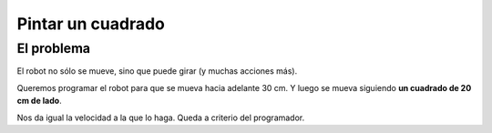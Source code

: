 =============================
Pintar un cuadrado
=============================

El problema
===========

El robot no sólo se mueve, sino que puede girar (y muchas acciones
más).

Queremos programar el robot para que se mueva hacia adelante 30 cm. Y luego se mueva siguiendo **un cuadrado de 20 cm de lado**. 

Nos da igual la velocidad a la que lo haga. Queda a criterio del programador.

.. dropdown:: Solución
   :color: info
   :animate: fade-in
	     
   Aunque es un reto sencillo de resolver, para encontrar la solución hay que hacer un trabajo previo de planificación y análisis. Recomiendo **hacerlo en papel**

   Es decir, tienes que concretar **qué significa hacer un cuadrado** y cómo diseñas una solución concreta (tu algoritmo) y lo trasladas a un programa (para comprobar que está bien).
   
   .. image:: /_static/imags/reto-4-plan.webp
      :width: 100%

   Aquí te muestro la solución.  Además señalo el botón de "marcar rastro" que permite que el robot, a medida que avanza, deje un rastro de paso. Así verás el cuadrado (o no).

   .. image:: /_static/imags/reto-4.webp
      :width: 100%
	      
   El escenario de la simulación, en este caso, tampoco influye.



